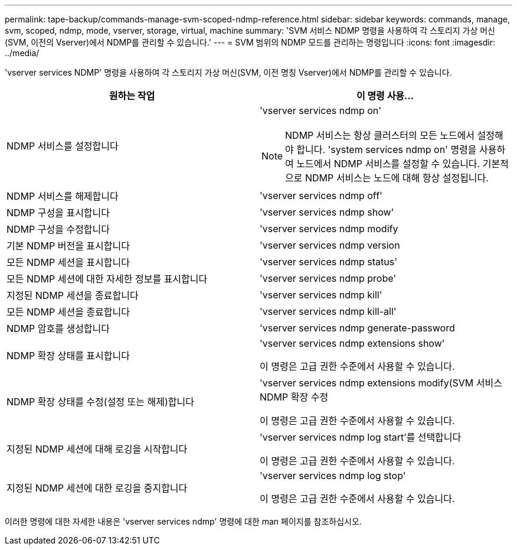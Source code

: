 ---
permalink: tape-backup/commands-manage-svm-scoped-ndmp-reference.html 
sidebar: sidebar 
keywords: commands, manage, svm, scoped, ndmp, mode, vserver, storage, virtual, machine 
summary: 'SVM 서비스 NDMP 명령을 사용하여 각 스토리지 가상 머신(SVM, 이전의 Vserver)에서 NDMP를 관리할 수 있습니다.' 
---
= SVM 범위의 NDMP 모드를 관리하는 명령입니다
:icons: font
:imagesdir: ../media/


[role="lead"]
'vserver services NDMP' 명령을 사용하여 각 스토리지 가상 머신(SVM, 이전 명칭 Vserver)에서 NDMP를 관리할 수 있습니다.

|===
| 원하는 작업 | 이 명령 사용... 


 a| 
NDMP 서비스를 설정합니다
 a| 
'vserver services ndmp on'

[NOTE]
====
NDMP 서비스는 항상 클러스터의 모든 노드에서 설정해야 합니다. 'system services ndmp on' 명령을 사용하여 노드에서 NDMP 서비스를 설정할 수 있습니다. 기본적으로 NDMP 서비스는 노드에 대해 항상 설정됩니다.

====


 a| 
NDMP 서비스를 해제합니다
 a| 
'vserver services ndmp off'



 a| 
NDMP 구성을 표시합니다
 a| 
'vserver services ndmp show'



 a| 
NDMP 구성을 수정합니다
 a| 
'vserver services ndmp modify



 a| 
기본 NDMP 버전을 표시합니다
 a| 
'vserver services ndmp version



 a| 
모든 NDMP 세션을 표시합니다
 a| 
'vserver services ndmp status'



 a| 
모든 NDMP 세션에 대한 자세한 정보를 표시합니다
 a| 
'vserver services ndmp probe'



 a| 
지정된 NDMP 세션을 종료합니다
 a| 
'vserver services ndmp kill'



 a| 
모든 NDMP 세션을 종료합니다
 a| 
'vserver services ndmp kill-all'



 a| 
NDMP 암호를 생성합니다
 a| 
'vserver services ndmp generate-password



 a| 
NDMP 확장 상태를 표시합니다
 a| 
'vserver services ndmp extensions show'

이 명령은 고급 권한 수준에서 사용할 수 있습니다.



 a| 
NDMP 확장 상태를 수정(설정 또는 해제)합니다
 a| 
'vserver services ndmp extensions modify(SVM 서비스 NDMP 확장 수정

이 명령은 고급 권한 수준에서 사용할 수 있습니다.



 a| 
지정된 NDMP 세션에 대해 로깅을 시작합니다
 a| 
'vserver services ndmp log start'를 선택합니다

이 명령은 고급 권한 수준에서 사용할 수 있습니다.



 a| 
지정된 NDMP 세션에 대한 로깅을 중지합니다
 a| 
'vserver services ndmp log stop'

이 명령은 고급 권한 수준에서 사용할 수 있습니다.

|===
이러한 명령에 대한 자세한 내용은 'vserver services ndmp' 명령에 대한 man 페이지를 참조하십시오.
